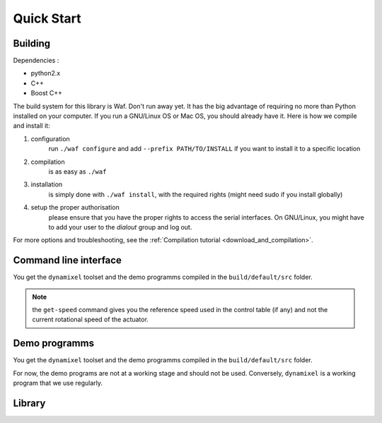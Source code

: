 Quick Start
===========

Building
--------

Dependencies :

- python2.x
- C++
- Boost C++

.. highlight:: shell

The build system for this library is Waf. Don't run away yet. It has the big advantage of requiring no more than Python installed on your computer. If you run a GNU/Linux OS or Mac OS, you should already have it. Here is how we compile and install it:

1. configuration
    run ``./waf configure`` and add ``--prefix PATH/TO/INSTALL`` if you want to install it to a specific location
2. compilation
    is as easy as ``./waf``
3. installation
    is simply done with ``./waf install``, with the required rights (might need sudo if you install globally)
4. setup the proper authorisation
    please ensure that you have the proper rights to access the serial interfaces. On GNU/Linux, you might have to add your user to the `dialout` group and log out.

For more options and troubleshooting, see the :ref:`Compilation tutorial <download_and_compilation>`.

Command line interface
----------------------

You get the ``dynamixel`` toolset and the demo programms compiled in the ``build/default/src`` folder.

.. note:: the ``get-speed`` command gives you the reference speed used in the control table (if any) and not the current rotational speed of the actuator.

Demo programms
--------------

You get the ``dynamixel`` toolset and the demo programms compiled in the ``build/default/src`` folder.

For now, the demo programs are not at a working stage and should not be used. Conversely, ``dynamixel`` is a working program that we use regularly.

Library
-------